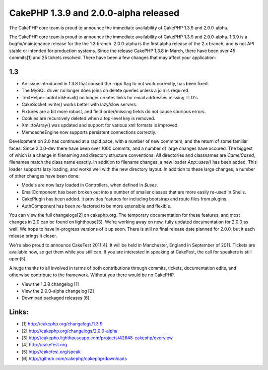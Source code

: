 CakePHP 1.3.9 and 2.0.0-alpha released
======================================

The CakePHP core team is proud to announce the immediate availability
of CakePHP 1.3.9 and 2.0.0-alpha.

The CakePHP core team is proud to announce the immediate availability
of CakePHP 1.3.9 and 2.0.0-alpha. 1.3.9 is a bugfix/maintenance
release for the the 1.3 branch. 2.0.0-alpha is the first alpha release
of the 2.x branch, and is not API stable or intended for production
systems. Since the release CakePHP 1.3.8 in March, there have been
over 45 commits[1] and 25 tickets resolved. There have been a few
changes that may affect your application:


1.3
~~~

+ An issue introduced in 1.3.8 that caused the `-app` flag to not work
  correctly, has been fixed.
+ The MySQL driver no longer does joins on delete queries unless a
  join is required.
+ TextHelper::autoLinkEmail() no longer creates links for email
  addresses missing TLD's
+ CakeSocket::write() works better with lazy/slow servers.
+ Fixtures are a bit more robust, and field order/missing fields do
  not cause spurious errors.
+ Cookies are recursively deleted when a top-level key is removed.
+ Xml::toArray() was updated and support for various xml formats is
  improved.
+ MemcacheEngine now supports persistent connections correctly.

Development on 2.0 has continued at a rapid pace, with a number of new
commiters, and the return of some familiar faces. Since 2.0.0-dev
there have been over 1000 commits, and a number of large changes have
occured. The biggest of which is a change in filenaming and directory
structure conventions. All directories and classnames are
`CamelCased`, filenames match the class name exactly. In addition to
filename changes, a new loader `App::uses()` has been added. This
loader supports lazy loading, and works well with the new directory
layout. In addition to these large changes, a number of other changes
have been done:

+ Models are now lazy loaded in Controllers, when defined in `$uses`.
+ EmailComponent has been broken out into a number of smaller classes
  that are more easily re-used in Shells.
+ CakePlugin has been added. It provides features for including
  bootstrap and route files from plugins.
+ AuthComponent has been re-factored to be more extensible and
  flexible.

You can view the full changelogs[2] on cakephp.org. The temporary
documentation for these features, and most changes in 2.0 can be found
on lighthouse[3]. We're working away on new, fully updated
documentation for 2.0.0 as well. We hope to have in-progress versions
of it up soon. There is still no final release date planned for 2.0.0,
but it each release brings it closer.

We're also proud to announce CakeFest 2011[4]. It will be held in
Manchester, England in September of 2011. Tickets are available now,
so get them while you still can. If you are interested in speaking at
CakeFest, the call for speakers is still open[5].

A huge thanks to all involved in terms of both contributions through
commits, tickets, documentation edits, and otherwise contribute to the
framework. Without you there would be no CakePHP.

+ View the 1.3.8 changelog [1]
+ View the 2.0.0-alpha changelog [2]
+ Download packaged releases [6]



Links:
~~~~~~

+ [1] `http://cakephp.org/changelogs/1.3.9`_
+ [2] `http://cakephp.org/changelogs/2.0.0-alpha`_
+ [3]
  `http://cakephp.lighthouseapp.com/projects/42648-cakephp/overview`_
+ [4] `http://cakefest.org`_
+ [5] `http://cakefest.org/speak`_
+ [6] `http://github.com/cakephp/cakephp/downloads`_




.. _http://cakephp.org/changelogs/1.3.9: http://cakephp.org/changelogs/1.3.9
.. _http://cakephp.lighthouseapp.com/projects/42648-cakephp/overview: http://cakephp.lighthouseapp.com/projects/42648-cakephp/overview
.. _http://cakefest.org/speak: http://cakefest.org/speak
.. _http://cakefest.org: http://cakefest.org
.. _http://cakephp.org/changelogs/2.0.0-alpha: http://cakephp.org/changelogs/2.0.0-alpha
.. _http://github.com/cakephp/cakephp/downloads: http://github.com/cakephp/cakephp/downloads

.. author:: markstory
.. categories:: news
.. tags:: CakePHP,releases,News

